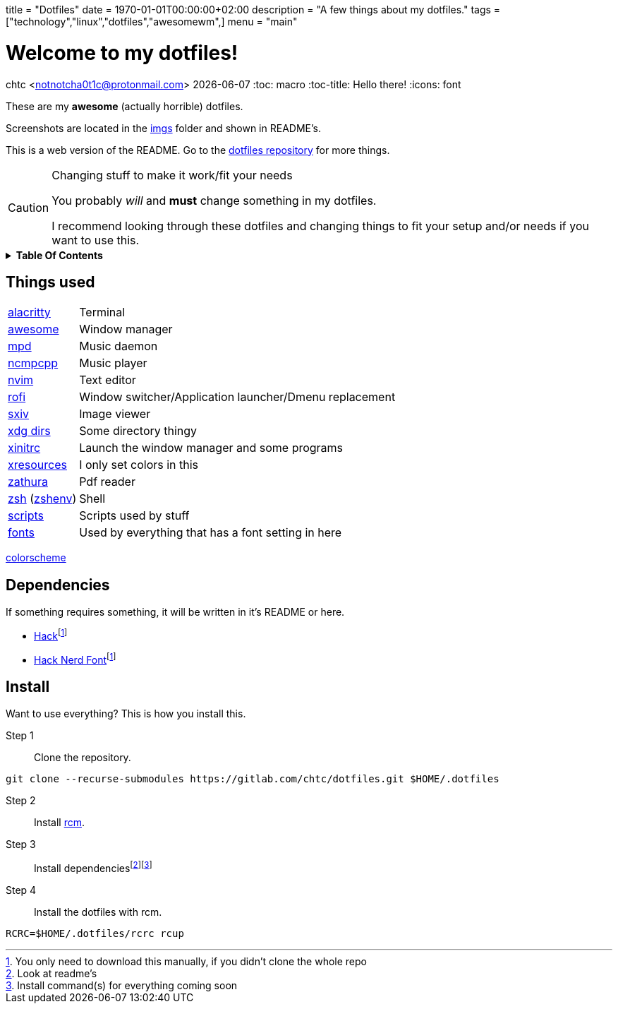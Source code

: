 +++
title = "Dotfiles"
date = 1970-01-01T00:00:00+02:00
description = "A few things about my dotfiles."
tags = ["technology","linux","dotfiles","awesomewm",]
menu = "main"
+++

= Welcome to my dotfiles!
chtc <notnotcha0t1c@protonmail.com>
{docdate}
:toc: macro
:toc-title: Hello there!
:icons: font

These are my *awesome* (actually horrible) dotfiles.

Screenshots are located in the https://gitlab.com/chtc/dotfiles/-/tree/master/imgs/[imgs] folder and shown in README's.

This is a web version of the README.
Go to the https://gitlab.com/chtc/dotfiles[dotfiles repository] for more things.

.Changing stuff to make it work/fit your needs
[CAUTION]
====
You probably _will_ and *must* change something in my dotfiles.

I recommend looking through these dotfiles and changing things to fit your setup and/or needs if you want to use this.
====

.*Table Of Contents*
[%collapsible]
====
toc::[]
====

== Things used
[horizontal]
https://gitlab.com/chtc/dotfiles/-/tree/master/config/alacritty/[alacritty]:: Terminal
https://gitlab.com/chtc/dotfiles/-/tree/master/config/awesome/[awesome]:: Window manager
https://gitlab.com/chtc/dotfiles/-/tree/master/config/mpd/[mpd]:: Music daemon
https://gitlab.com/chtc/dotfiles/-/tree/master/config/ncmpcpp[ncmpcpp]:: Music player
https://gitlab.com/chtc/dotfiles/-/tree/master/config/nvim/[nvim]:: Text editor
https://gitlab.com/chtc/dotfiles/-/tree/master/config/rofi/[rofi]::  Window switcher/Application launcher/Dmenu replacement
https://gitlab.com/chtc/dotfiles/-/tree/master/config/sxiv/exec/[sxiv]:: Image viewer
https://gitlab.com/chtc/dotfiles/-/tree/master/config/user-dirs.dirs[xdg dirs]:: Some directory thingy
https://gitlab.com/chtc/dotfiles/-/tree/master/xinitrc[xinitrc]:: Launch the window manager and some programs
https://gitlab.com/chtc/dotfiles/-/tree/master/Xresources[xresources]:: I only set colors in this
https://gitlab.com/chtc/dotfiles/-/tree/master/config/zathura/[zathura]:: Pdf reader
https://gitlab.com/chtc/dotfiles/-/tree/master/config/zsh/[zsh] (https://gitlab.com/chtc/dotfiles/-/tree/master/zshenv[zshenv]):: Shell
https://gitlab.com/chtc/dotfiles/-/tree/master/local/bin/[scripts]:: Scripts used by stuff
https://gitlab.com/chtc/dotfiles/-/tree/master/local/share/fonts[fonts]:: Used by everything that has a font setting in here

https://github.com/sainnhe/everforest[colorscheme]

== Dependencies
If something requires something, it will be written in it's README or here.

* https://github.com/source-foundry/Hack/releases/download/v3.003/Hack-v3.003-ttf.zip[Hack]footnote:font[You only need to download this manually, if you didn't clone the whole repo]
* https://github.com/ryanoasis/nerd-fonts/tree/master/patched-fonts/Hack[Hack Nerd Font]footnote:font[]

== Install
Want to use everything?
This is how you install this.

Step 1:: Clone the repository.
[source,sh]
----
git clone --recurse-submodules https://gitlab.com/chtc/dotfiles.git $HOME/.dotfiles
----

Step 2:: Install https://github.com/thoughtbot/rcm[rcm].

Step 3:: Install dependenciesfootnote:[Look at readme's]footnote:[Install command(s) for everything coming soon]

Step 4:: Install the dotfiles with rcm.
[source,sh]
----
RCRC=$HOME/.dotfiles/rcrc rcup
----
